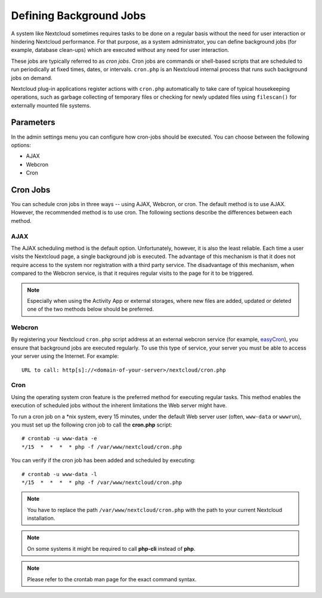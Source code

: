 Defining Background Jobs
========================
A system like Nextcloud sometimes requires tasks to be done on a regular basis without the need for user interaction or hindering Nextcloud performance. For that purpose, as a system administrator, you can define background jobs (for example, database clean-ups) which are executed without any need for user interaction.

These jobs are typically referred to as *cron jobs*.  Cron jobs are commands or shell-based scripts that are scheduled to run periodically at fixed times, dates, or intervals.   ``cron.php`` is an Nextcloud internal process that runs such background jobs on demand.

Nextcloud plug-in applications register actions with ``cron.php`` automatically to take care of typical housekeeping operations, such as garbage collecting of temporary files or checking for newly updated files using ``filescan()`` for externally mounted file systems.

Parameters
----------
In the admin settings menu you can configure how cron-jobs should be executed.
You can choose between the following options:

-   AJAX
-   Webcron
-   Cron

Cron Jobs
---------

You can schedule cron jobs in three ways -- using AJAX, Webcron, or cron. The default method is to use AJAX.  However, the recommended method is to use cron.  The following sections describe the differences between each method.

AJAX
~~~~

The AJAX scheduling method is the default option.  Unfortunately, however, it is also the least reliable. Each time a user visits the Nextcloud page, a single background job is executed. The advantage of this mechanism is that it does not require access to the system nor registration with a third party service. The disadvantage of this mechanism, when compared to the Webcron service, is that it requires regular visits to the page for it to be triggered.

.. note:: Especially when using the Activity App or external storages, where new
   files are added, updated or deleted one of the two methods below should be
   preferred.

Webcron
~~~~~~~

By registering your Nextcloud ``cron.php`` script address at an external webcron
service (for example, easyCron_), you ensure that background jobs are executed
regularly. To use this type of service, your server you must be able to access
your server using the Internet. For example::

  URL to call: http[s]://<domain-of-your-server>/nextcloud/cron.php

Cron
~~~~

Using the operating system cron feature is the preferred method for executing regular tasks.  This method enables the execution of scheduled jobs without the inherent limitations the Web server might have.

To run a cron job on a \*nix system, every 15 minutes, under the default Web server user (often, ``www-data`` or ``wwwrun``), you must set up the following cron job to call the **cron.php** script::

  # crontab -u www-data -e
  */15  *  *  *  * php -f /var/www/nextcloud/cron.php

You can verify if the cron job has been added and scheduled by executing::

  # crontab -u www-data -l
  */15  *  *  *  * php -f /var/www/nextcloud/cron.php

.. note:: You have to replace the path ``/var/www/nextcloud/cron.php`` with the path to your current Nextcloud installation.

.. note:: On some systems it might be required to call **php-cli** instead of **php**.

.. note:: Please refer to the crontab man page for the exact command syntax.

.. _easyCron: http://www.easycron.com/
